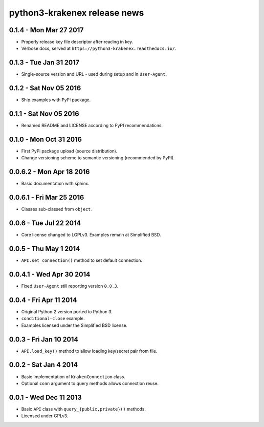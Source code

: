 python3-krakenex release news
=============================

0.1.4 - Mon Mar 27 2017
-----------------------
* Properly release key file descriptor after reading in key.
* Verbose docs, served at ``https://python3-krakenex.readthedocs.io/``.

0.1.3 - Tue Jan 31 2017
-----------------------
* Single-source version and URL - used during setup and in ``User-Agent``.

0.1.2 - Sat Nov 05 2016
-----------------------
* Ship examples with PyPI package.

0.1.1 - Sat Nov 05 2016
-----------------------
* Renamed README and LICENSE according to PyPI recommendations.

0.1.0 - Mon Oct 31 2016
-----------------------
* First PyPI package upload (source distribution).
* Change versioning scheme to semantic versioning (recommended by PyPI).

0.0.6.2 - Mon Apr 18 2016
-------------------------
* Basic documentation with sphinx.

0.0.6.1 - Fri Mar 25 2016
-------------------------
* Classes sub-classed from ``object``.

0.0.6 - Tue Jul 22 2014
-----------------------
* Core license changed to LGPLv3. Examples remain at Simplified BSD.

0.0.5 - Thu May 1 2014
----------------------
* ``API.set_connection()`` method to set default connection.

0.0.4.1 - Wed Apr 30 2014
-------------------------
* Fixed ``User-Agent`` still reporting version ``0.0.3``.

0.0.4 - Fri Apr 11 2014
-----------------------
* Original Python 2 version ported to Python 3.
* ``conditional-close`` example.
* Examples licensed under the Simplified BSD license.

0.0.3 - Fri Jan 10 2014
-----------------------
* ``API.load_key()`` method to allow loading key/secret pair from file.

0.0.2 - Sat Jan 4 2014
-----------------------
* Basic implementation of ``KrakenConnection`` class.
* Optional ``conn`` argument to query methods allows connection reuse.

0.0.1 - Wed Dec 11 2013
-----------------------
* Basic ``API`` class with ``query_{public,private}()`` methods.
* Licensed under GPLv3.
